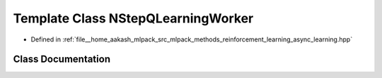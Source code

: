 .. _exhale_class_classmlpack_1_1rl_1_1NStepQLearningWorker:

Template Class NStepQLearningWorker
===================================

- Defined in :ref:`file__home_aakash_mlpack_src_mlpack_methods_reinforcement_learning_async_learning.hpp`


Class Documentation
-------------------


.. doxygenclass:: mlpack::rl::NStepQLearningWorker
   :members:
   :protected-members:
   :undoc-members: